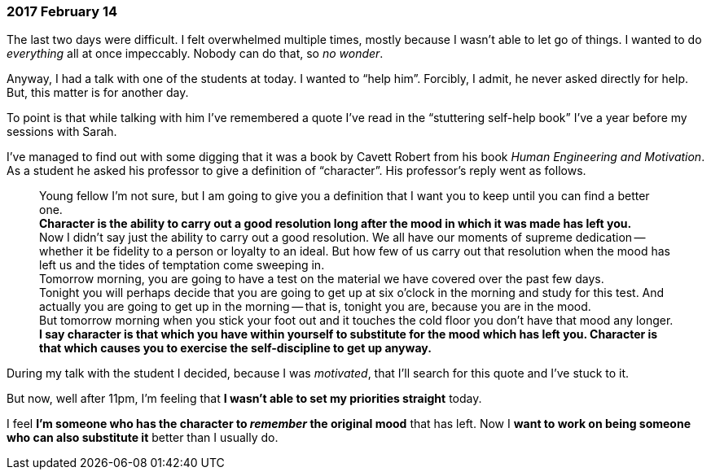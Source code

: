 === 2017 February 14

The last two days were difficult.
I felt overwhelmed multiple times, mostly because I wasn't able to let go of things.
I wanted to do _everything_ all at once impeccably.
Nobody can do that, so _no wonder_.

Anyway, I had a talk with one of the students at today.
I wanted to "`help him`".
Forcibly, I admit, he never asked directly for help.
But, this matter is for another day.

To point is that while talking with him I've remembered a quote I've read in the "`stuttering self-help book`" I've a year before my sessions with Sarah.

I've managed to find out with some digging that it was a book by Cavett Robert from  his book _Human Engineering and Motivation_.
As a student he asked his professor to give a definition of "`character`".
His professor's reply went as follows.

____
Young fellow I'm not sure, but I am going to give you a definition that I want you to keep until you can find a better one. +
*Character is the ability to carry out a good resolution long after the mood in which it was made has left you.* +
Now I didn't say just the ability to carry out a good resolution. We all have our moments of supreme dedication -- whether it be fidelity to a person or loyalty to an ideal.
But how few of us carry out that resolution when the mood has left us and the tides of temptation come sweeping in. +
Tomorrow morning, you are going to have a test on the material we have covered over the past few days. +
Tonight you will perhaps decide that you are going to get up at six o'clock in the morning and study for this test. And actually you are going to get up in the morning -- that is, tonight you are, because you are in the mood. +
But tomorrow morning when you stick your foot out and it touches the cold floor you don't have that mood any longer. *I say character is that which you have within yourself to substitute for the mood which has left you. Character is that which causes you to exercise the self-discipline to get up anyway.*
____

During my talk with the student I decided, because I was _motivated_, that I'll search for this quote and I've stuck to it.

But now, well after 11pm, I'm feeling that *I wasn't able to set my priorities straight* today.

I feel *I'm someone who has the character to _remember_ the original mood* that has left.
Now I *want to work on being someone who can also substitute it* better than I usually do.
